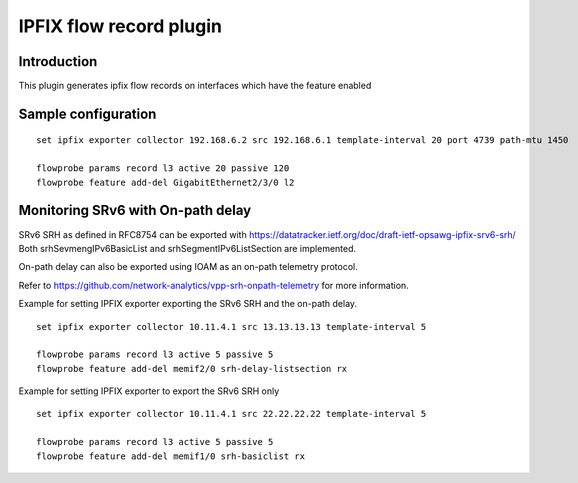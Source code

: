 IPFIX flow record plugin
========================

Introduction
------------

This plugin generates ipfix flow records on interfaces which have the
feature enabled

Sample configuration
--------------------

::

  set ipfix exporter collector 192.168.6.2 src 192.168.6.1 template-interval 20 port 4739 path-mtu 1450

  flowprobe params record l3 active 20 passive 120
  flowprobe feature add-del GigabitEthernet2/3/0 l2


Monitoring SRv6 with On-path delay
-----------------------------------

SRv6 SRH as defined in RFC8754 can be exported with https://datatracker.ietf.org/doc/draft-ietf-opsawg-ipfix-srv6-srh/
Both srhSevmengIPv6BasicList and srhSegmentIPv6ListSection are implemented.

On-path delay can also be exported using IOAM as an on-path telemetry protocol.

Refer to https://github.com/network-analytics/vpp-srh-onpath-telemetry for more information.

Example for setting IPFIX exporter exporting the SRv6 SRH and the on-path delay.

::

  set ipfix exporter collector 10.11.4.1 src 13.13.13.13 template-interval 5

  flowprobe params record l3 active 5 passive 5
  flowprobe feature add-del memif2/0 srh-delay-listsection rx

Example for setting IPFIX exporter to export the SRv6 SRH only

::

  set ipfix exporter collector 10.11.4.1 src 22.22.22.22 template-interval 5

  flowprobe params record l3 active 5 passive 5
  flowprobe feature add-del memif1/0 srh-basiclist rx